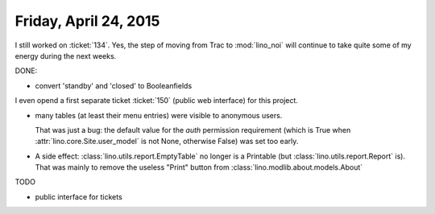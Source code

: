 ======================
Friday, April 24, 2015
======================

I still worked on :ticket:`134`. Yes, the step of moving from Trac to
:mod:`lino_noi` will continue to take quite some of my energy during
the next weeks.

DONE:

- convert 'standby' and 'closed' to Booleanfields

I even opend a first separate ticket :ticket:`150` (public web
interface) for this project.

- many tables (at least their menu entries) were visible to anonymous
  users. 

  That was just a bug: the default value for the `auth` permission
  requirement (which is True when :attr:`lino.core.Site.user_model` is
  not None, otherwise False) was set too early.


- A side effect: :class:`lino.utils.report.EmptyTable` no longer is a
  Printable (but :class:`lino.utils.report.Report` is). That was
  mainly to remove the useless "Print" button from
  :class:`lino.modlib.about.models.About`

TODO

- public interface for tickets
